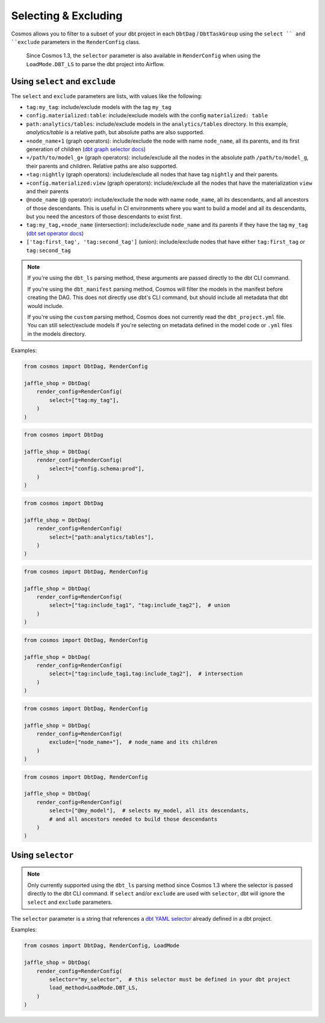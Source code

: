 .. _selecting-excluding:

Selecting & Excluding
=======================

Cosmos allows you to filter to a subset of your dbt project in each ``DbtDag`` / ``DbtTaskGroup`` using the ``select `` and ``exclude`` parameters in the ``RenderConfig`` class.

 Since Cosmos 1.3, the ``selector`` parameter is also available in ``RenderConfig`` when using the ``LoadMode.DBT_LS`` to parse the dbt project into Airflow.


Using ``select`` and ``exclude``
--------------------------------

The ``select`` and ``exclude`` parameters are lists, with values like the following:

- ``tag:my_tag``: include/exclude models with the tag ``my_tag``
- ``config.materialized:table``: include/exclude models with the config ``materialized: table``
- ``path:analytics/tables``: include/exclude models in the ``analytics/tables`` directory. In this example, `analytics/table` is a relative path, but absolute paths are also supported.
- ``+node_name+1`` (graph operators): include/exclude the node with name ``node_name``, all its parents, and its first generation of children (`dbt graph selector docs <https://docs.getdbt.com/reference/node-selection/graph-operators>`_)
- ``+/path/to/model_g+`` (graph operators): include/exclude all the nodes in the absolute path ``/path/to/model_g``, their parents and children. Relative paths are also supported.
- ``+tag:nightly`` (graph operators): include/exclude all nodes that have tag ``nightly`` and their parents.
- ``+config.materialized:view`` (graph operators): include/exclude all the nodes that have the materialization ``view`` and their parents
- ``@node_name`` (@ operator): include/exclude the node with name ``node_name``, all its descendants, and all ancestors of those descendants. This is useful in CI environments where you want to build a model and all its descendants, but you need the ancestors of those descendants to exist first.
- ``tag:my_tag,+node_name`` (intersection): include/exclude ``node_name`` and its parents if they have the tag ``my_tag`` (`dbt set operator docs <https://docs.getdbt.com/reference/node-selection/set-operators>`_)
- ``['tag:first_tag', 'tag:second_tag']`` (union): include/exclude nodes that have either ``tag:first_tag`` or ``tag:second_tag``

.. note::

    If you're using the ``dbt_ls`` parsing method, these arguments are passed directly to the dbt CLI command.

    If you're using the ``dbt_manifest`` parsing method, Cosmos will filter the models in the manifest before creating the DAG. This does not directly use dbt's CLI command, but should include all metadata that dbt would include.

    If you're using the ``custom`` parsing method, Cosmos does not currently read the ``dbt_project.yml`` file. You can still select/exclude models if you're selecting on metadata defined in the model code or ``.yml`` files in the models directory.

Examples:

.. code-block:: python

    from cosmos import DbtDag, RenderConfig

    jaffle_shop = DbtDag(
        render_config=RenderConfig(
            select=["tag:my_tag"],
        )
    )

.. code-block:: python

    from cosmos import DbtDag

    jaffle_shop = DbtDag(
        render_config=RenderConfig(
            select=["config.schema:prod"],
        )
    )

.. code-block:: python

    from cosmos import DbtDag

    jaffle_shop = DbtDag(
        render_config=RenderConfig(
            select=["path:analytics/tables"],
        )
    )


.. code-block:: python

    from cosmos import DbtDag, RenderConfig

    jaffle_shop = DbtDag(
        render_config=RenderConfig(
            select=["tag:include_tag1", "tag:include_tag2"],  # union
        )
    )

.. code-block:: python

    from cosmos import DbtDag, RenderConfig

    jaffle_shop = DbtDag(
        render_config=RenderConfig(
            select=["tag:include_tag1,tag:include_tag2"],  # intersection
        )
    )

.. code-block:: python

    from cosmos import DbtDag, RenderConfig

    jaffle_shop = DbtDag(
        render_config=RenderConfig(
            exclude=["node_name+"],  # node_name and its children
        )
    )

.. code-block:: python

    from cosmos import DbtDag, RenderConfig

    jaffle_shop = DbtDag(
        render_config=RenderConfig(
            select=["@my_model"],  # selects my_model, all its descendants,
            # and all ancestors needed to build those descendants
        )
    )

Using ``selector``
--------------------------------
.. note::
    Only currently supported using the ``dbt_ls`` parsing method since Cosmos 1.3 where the selector is passed directly to the dbt CLI command. \
    If  ``select`` and/or ``exclude`` are used with ``selector``, dbt will ignore the ``select`` and ``exclude`` parameters.

The ``selector`` parameter is a string that references a `dbt YAML selector <https://docs.getdbt.com/reference/node-selection/yaml-selectors>`_ already defined in a dbt project.

Examples:

.. code-block:: python

    from cosmos import DbtDag, RenderConfig, LoadMode

    jaffle_shop = DbtDag(
        render_config=RenderConfig(
            selector="my_selector",  # this selector must be defined in your dbt project
            load_method=LoadMode.DBT_LS,
        )
    )
